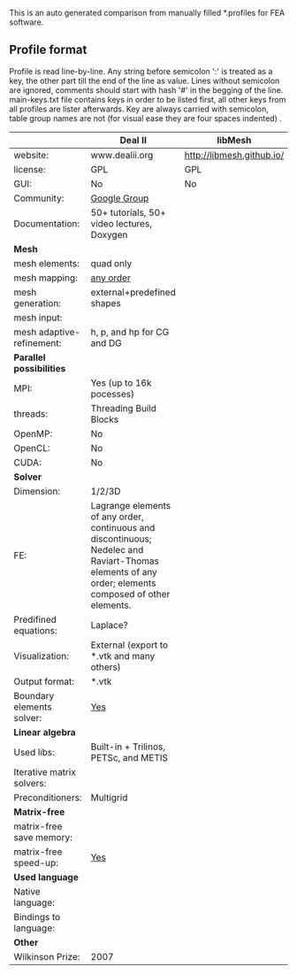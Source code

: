  This is an auto generated comparison from manually filled *.profiles for FEA software.

** Profile format
 Profile is read line-by-line.  Any string before semicolon ':' is treated as a key, the other part till the end of the line as value. Lines without semicolon are ignored, comments should start with hash '#' in the begging of the line.  main-keys.txt file contains keys in order to be listed first, all other keys from all profiles are lister afterwards. Key are always carried with semicolon, table group names are not (for visual ease they are four spaces indented) .

|  |Deal II|libMesh|
|--+--+--|
|website:|www.dealii.org|http://libmesh.github.io/|
|license:|GPL|GPL|
|GUI:|No|No|
|Community:|[[https://groups.google.com/forum/#!forum/dealii][Google Group]]|  |
|Documentation:|50+ tutorials, 50+ video lectures, Doxygen|  |
| *Mesh* 
|mesh elements:|quad only|  |
|mesh mapping:|[[http://dealii.org/developer/doxygen/deal.II/step_10.html][any order]]|  |
|mesh generation:|external+predefined shapes|  |
|mesh input\output:||  |
|mesh adaptive-refinement:|h, p, and hp for CG and DG|  |
| *Parallel possibilities* 
|MPI:|Yes (up to 16k pocesses)|  |
|threads:|Threading Build Blocks|  |
|OpenMP:|No|  |
|OpenCL:|No|  |
|CUDA:|No|  |
| *Solver* 
|Dimension:|1/2/3D|  |
|FE:|Lagrange elements of any order, continuous and discontinuous; Nedelec and Raviart-Thomas elements of any order; elements composed of other elements.|  |
|Predifined equations:|Laplace?|  |
|Visualization:|External (export to *.vtk and many others)|  |
|Output format:|*.vtk|  |
|Boundary elements solver:|[[https://www.dealii.org/developer/doxygen/deal.II/step_34.html][Yes]]|  |
| *Linear algebra* 
|Used libs:|Built-in + Trilinos, PETSc, and METIS|  |
|Iterative matrix solvers:||  |
|Preconditioners:|Multigrid|  |
| *Matrix-free* 
|matrix-free save memory:||  |
|matrix-free speed-up:|[[https://www.dealii.org/developer/doxygen/deal.II/step_37.html#Comparisonwithasparsematrix][Yes]]|  |
| *Used language* 
|Native language:||  |
|Bindings to language:||  |
| *Other* 
|Wilkinson Prize:|2007|  |
